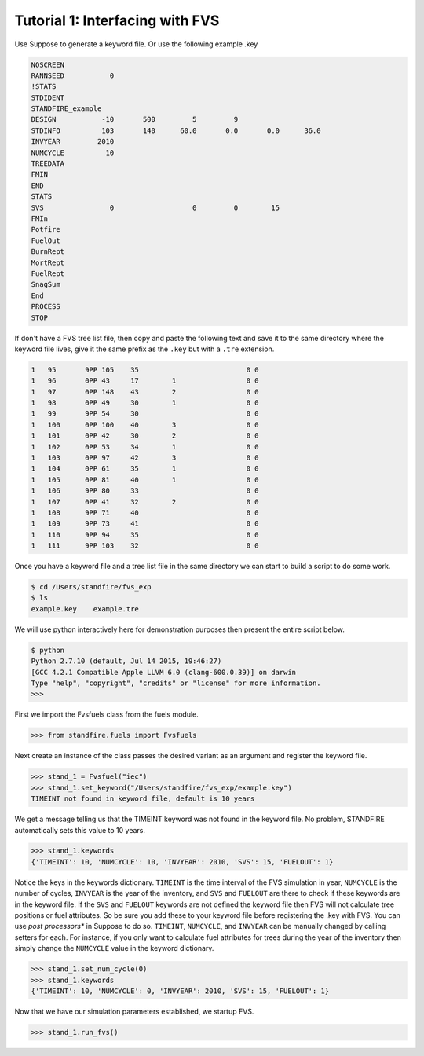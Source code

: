 ================================
Tutorial 1: Interfacing with FVS
================================

Use Suppose to generate a keyword file. Or use the following example .key

.. code-block::

	NOSCREEN
	RANNSEED           0
	!STATS
	STDIDENT
	STANDFIRE_example
	DESIGN           -10       500         5         9          
	STDINFO          103       140      60.0       0.0       0.0      36.0
	INVYEAR         2010
	NUMCYCLE          10
	TREEDATA
	FMIN
	END
	STATS
	SVS                0                   0         0        15
	FMIn
	Potfire
	FuelOut
	BurnRept
	MortRept
	FuelRept
	SnagSum
	End
	PROCESS
	STOP

If don't have a FVS tree list file, then copy and paste the following text and save  it to the same directory where the keyword file lives, give it the same prefix as the ``.key`` but with a ``.tre`` extension.

.. code-block::

	1   95       9PP 105    35                          0 0
	1   96       0PP 43     17        1                 0 0
	1   97       0PP 148    43        2                 0 0
	1   98       0PP 49     30        1                 0 0
	1   99       9PP 54     30                          0 0
	1   100      0PP 100    40        3                 0 0
	1   101      0PP 42     30        2                 0 0
	1   102      0PP 53     34        1                 0 0
	1   103      0PP 97     42        3                 0 0
	1   104      0PP 61     35        1                 0 0
	1   105      0PP 81     40        1                 0 0
	1   106      9PP 80     33                          0 0
	1   107      0PP 41     32        2                 0 0
	1   108      9PP 71     40                          0 0
	1   109      9PP 73     41                          0 0
	1   110      9PP 94     35                          0 0
	1   111      9PP 103    32                          0 0

Once you have a keyword file and a tree list file in the same directory we can start to build a script to do some work.

.. code-block::

	$ cd /Users/standfire/fvs_exp
	$ ls
	example.key    example.tre

We will use python interactively here for demonstration purposes then present the entire script below.

.. code-block::

	$ python
	Python 2.7.10 (default, Jul 14 2015, 19:46:27)
	[GCC 4.2.1 Compatible Apple LLVM 6.0 (clang-600.0.39)] on darwin
	Type "help", "copyright", "credits" or "license" for more information.
	>>>

First we import the Fvsfuels class from the fuels module.

.. code-block:: python

	>>> from standfire.fuels import Fvsfuels

Next create an instance of the class passes the desired variant as an argument and register the keyword file.

.. code-block:: python

	>>> stand_1 = Fvsfuel("iec")
	>>> stand_1.set_keyword("/Users/standfire/fvs_exp/example.key")
	TIMEINT not found in keyword file, default is 10 years

We get a message telling us that the TIMEINT keyword was not found in the keyword file. No problem, STANDFIRE automatically sets this value to 10 years.

.. code-block:: python

	>>> stand_1.keywords
	{'TIMEINT': 10, 'NUMCYCLE': 10, 'INVYEAR': 2010, 'SVS': 15, 'FUELOUT': 1}

Notice the keys in the keywords dictionary.  ``TIMEINT`` is the time interval of the FVS simulation in year, ``NUMCYCLE`` is the number of cycles, ``INVYEAR`` is the year of the inventory, and ``SVS`` and ``FUELOUT`` are there to check if these keywords are in the keyword file. If the ``SVS`` and ``FUELOUT`` keywords are not defined the keyword file then FVS will not calculate tree positions or fuel attributes. So be sure you add these to your keyword file before registering the .key with FVS. You can use *post processors** in Suppose to do so.  ``TIMEINT``, ``NUMCYCLE``, and ``INVYEAR`` can be manually changed by calling setters for each. For instance, if you only want to calculate fuel attributes for trees during the year of the inventory then simply change the ``NUMCYCLE`` value in the keyword dictionary.

.. code-block:: python

	>>> stand_1.set_num_cycle(0)
	>>> stand_1.keywords
	{'TIMEINT': 10, 'NUMCYCLE': 0, 'INVYEAR': 2010, 'SVS': 15, 'FUELOUT': 1}

Now that we have our simulation parameters established, we startup FVS.

.. code-block:: python

	>>> stand_1.run_fvs()
